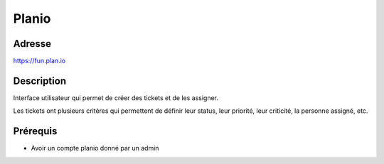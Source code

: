 Planio
======

Adresse
*******
https://fun.plan.io

Description
***********
Interface utilisateur qui permet de créer des tickets et de les assigner.


.. image:: ../../_static/images/planio.png
   :width: 100%

Les tickets ont plusieurs critères qui permettent de définir leur status, leur priorité, leur criticité, la personne assigné, etc.

.. image:: ../../_static/images/planio_tickets.png
   :width: 100%

Prérequis
*********
- Avoir un compte planio donné par un admin